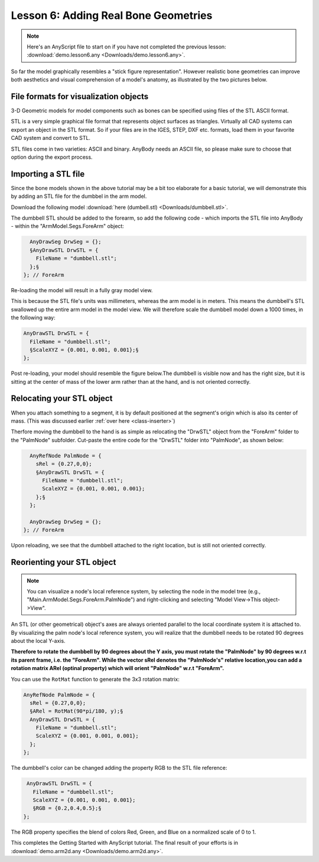 Lesson 6: Adding Real Bone Geometries
=====================================

.. note:: Here's an AnyScript file to start on if you have not completed the
    previous lesson: :download:`demo.lesson6.any <Downloads/demo.lesson6.any>`.

So far the model graphically resembles a "stick figure representation".
However realistic bone geometries can improve both aesthetics and
visual comprehension of a model's anatomy, as illustrated
by the two pictures below.

|oldleg1| |oldleg2|

File formats for visualization objects
---------------------------------------

3-D Geometric models for model components such as bones can be specified using files
of the STL ASCII format. 

STL is a very simple graphical file format that represents object surfaces as
triangles. Virtually all CAD systems can export an object in the STL format. So if your files are in the IGES,
STEP, DXF etc. formats, load them in your favorite CAD system and convert to STL. 

STL files come in two varieties: ASCII and binary. AnyBody needs an ASCII file, so please make sure to choose that
option during the export process.

Importing a STL file 
---------------------

Since the bone models shown in the above tutorial may be a bit too elaborate for a
basic tutorial, we will demonstrate this by adding an STL file for the dumbbel in the arm model.

Download the following model :download:`here
(dumbell.stl) <Downloads/dumbbell.stl>`.

The dumbbell STL should be added to the forearm, so add the following code - which imports the STL
file into AnyBody - within the "ArmModel.Segs.ForeArm" object:

.. code-block:: AnyScriptDoc

             AnyDrawSeg DrwSeg = {};
             §AnyDrawSTL DrwSTL = {
               FileName = "dumbbell.stl";
             };§
           }; // ForeArm


Re-loading the model will result in a fully gray model view.  

This is because the STL file's units was millimeters, whereas the arm model 
is in meters. This means the dumbbell's STL swallowed up the entire arm model in the model view.
We will therefore scale the dumbbell model down a 1000 times, in the following way:

.. code-block:: AnyScriptDoc

             AnyDrawSTL DrwSTL = {
               FileName = "dumbbell.stl";
               §ScaleXYZ = {0.001, 0.001, 0.001};§
             };


Post re-loading, your model should resemble the figure below.The dumbbell is visible now and has the right size, but
it is sitting at the center of mass of the lower arm rather than at the hand, and is not oriented correctly.

|ModelView dumbbell1|

Relocating your STL object
----------------------------

When you attach something to a segment, it is by default positioned
at the segment's origin which is also its center of mass. (This was discussed earlier :ref:`over here <class-inserter>`) 

Therfore moving the dumbbell to the hand is as simple as relocating the "DrwSTL" object
from the "ForeArm" folder to the "PalmNode" subfolder. Cut-paste the entire code for the 
"DrwSTL" folder into "PalmNode", as shown below:

.. code-block:: AnyScriptDoc

              AnyRefNode PalmNode = {
                sRel = {0.27,0,0};
                §AnyDrawSTL DrwSTL = {
                  FileName = "dumbbell.stl";
                  ScaleXYZ = {0.001, 0.001, 0.001};
                };§
              };
    
              AnyDrawSeg DrwSeg = {};
            }; // ForeArm


Upon reloading, we see that the dumbbell attached to the
right location, but is still not oriented correctly.

|ModelView dumbbell2|


Reorienting your STL object
----------------------------

.. note:: You can visualize a node's local reference system, by selecting the node in the model tree 
    (e.g., "Main.ArmModel.Segs.ForeArm.PalmNode") and right-clicking and selecting "Model View->This object->View".

An STL (or other geometrical) object's axes are always oriented parallel to the local coordinate system it is attached to. 
By visualizing the palm node's local reference system, you will realize that the dumbbell needs to be rotated 90 degrees
about the local Y-axis. 

**Therefore to rotate the dumbbell by 90 degrees about the Y axis, you must rotate the "PalmNode" by 90 degrees w.r.t its parent
frame, i.e. the "ForeArm". While the vector sRel denotes the "PalmNode's" relative location,you can add a rotation matrix
ARel (optinal property) which will orient "PalmNode" w.r.t "ForeArm".**

You can use the ``RotMat`` function to generate the 3x3 rotation matrix:

.. code-block:: AnyScriptDoc

           AnyRefNode PalmNode = {
             sRel = {0.27,0,0};
             §ARel = RotMat(90*pi/180, y);§
             AnyDrawSTL DrwSTL = {
               FileName = "dumbbell.stl";
               ScaleXYZ = {0.001, 0.001, 0.001};
             };
           };


The dumbbell's color can be changed adding the property RGB to the STL file reference:

.. code-block:: AnyScriptDoc

             AnyDrawSTL DrwSTL = {
               FileName = "dumbbell.stl";
               ScaleXYZ = {0.001, 0.001, 0.001};
               §RGB = {0.2,0.4,0.5};§
            };
    


The RGB property specifies the blend of colors Red, Green, and Blue on a normalized scale of 0 to 1.

|ModelView dumbbell3|

This completes the Getting Started with AnyScript tutorial. The final
result of your efforts is in :download:`demo.arm2d.any <Downloads/demo.arm2d.any>`.


.. |oldleg1| image:: _static/lesson6/image1.jpeg
   
.. |oldleg2| image:: _static/lesson6/image2.jpeg
   
.. |ModelView dumbbell1| image:: _static/lesson6/image3.jpeg
   
.. |ModelView dumbbell2| image:: _static/lesson6/image4.jpeg
   
.. |ModelView dumbbell3| image:: _static/lesson6/image5.jpeg
   